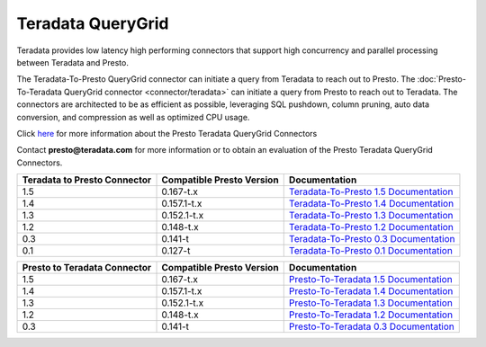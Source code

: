 ******************
Teradata QueryGrid
******************

Teradata provides low latency high performing connectors that
support high concurrency and parallel processing between Teradata
and Presto. 

The Teradata-To-Presto QueryGrid connector can initiate a query from
Teradata to reach out to Presto. The :doc:`Presto-To-Teradata
QueryGrid connector <connector/teradata>` can initiate a query from
Presto to reach out to Teradata. The connectors are architected to be
as efficient as possible, leveraging SQL pushdown, column pruning,
auto data conversion, and compression as well as optimized CPU usage.

Click `here <http://www.teradata.com/Resources/Datasheets/QueryGrid-and-Presto-Enabling-faster-more-scalable-interactive-querying-of-Hadoop/>`_ for more information about the Presto Teradata QueryGrid Connectors

Contact **presto@teradata.com** for more information or to obtain an evaluation of the Presto Teradata QueryGrid Connectors.

============================ ========================== =====================================================================================
Teradata to Presto Connector Compatible Presto Version  Documentation
============================ ========================== =====================================================================================
1.5                          0.167-t.x                  `Teradata-To-Presto 1.5 Documentation <http://teradata.github.io/presto/docs/t2p/1.5/>`_

1.4                          0.157.1-t.x                `Teradata-To-Presto 1.4 Documentation <http://teradata.github.io/presto/docs/t2p/1.4/>`_

1.3                          0.152.1-t.x                `Teradata-To-Presto 1.3 Documentation <http://teradata.github.io/presto/docs/t2p/1.3/>`_

1.2                          0.148-t.x                  `Teradata-To-Presto 1.2 Documentation <http://teradata.github.io/presto/docs/t2p/1.2/>`_

0.3                          0.141-t                    `Teradata-To-Presto 0.3 Documentation <http://teradata.github.io/presto/docs/t2p/0.3/>`_

0.1                          0.127-t                    `Teradata-To-Presto 0.1 Documentation <http://teradata.github.io/presto/docs/t2p/0.1/>`_
============================ ========================== =====================================================================================

============================ ========================== =====================================================================================
Presto to Teradata Connector Compatible Presto Version  Documentation
============================ ========================== =====================================================================================
1.5                          0.167-t.x                  `Presto-To-Teradata 1.5 Documentation <http://teradata.github.io/presto/docs/p2t/1.5/>`_

1.4                          0.157.1-t.x                `Presto-To-Teradata 1.4 Documentation <http://teradata.github.io/presto/docs/p2t/1.4/>`_

1.3                          0.152.1-t.x                `Presto-To-Teradata 1.3 Documentation <http://teradata.github.io/presto/docs/p2t/1.3/>`_

1.2                          0.148-t.x                  `Presto-To-Teradata 1.2 Documentation <http://teradata.github.io/presto/docs/p2t/1.2/>`_

0.3                          0.141-t                    `Presto-To-Teradata 0.3 Documentation <http://teradata.github.io/presto/docs/p2t/0.3/>`_
============================ ========================== =====================================================================================

